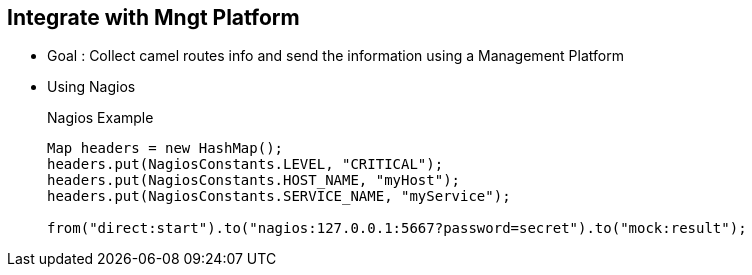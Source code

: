 :noaudio:

[#integration]
== Integrate with Mngt Platform

* Goal : Collect camel routes info and send the information using a Management Platform
* Using Nagios
+
.Nagios Example
[source]
----
Map headers = new HashMap();
headers.put(NagiosConstants.LEVEL, "CRITICAL");
headers.put(NagiosConstants.HOST_NAME, "myHost");
headers.put(NagiosConstants.SERVICE_NAME, "myService");

from("direct:start").to("nagios:127.0.0.1:5667?password=secret").to("mock:result");
----

ifdef::showscript[]
[.notes]
****

== Integrate with Mngt Platform

****
endif::showscript[]